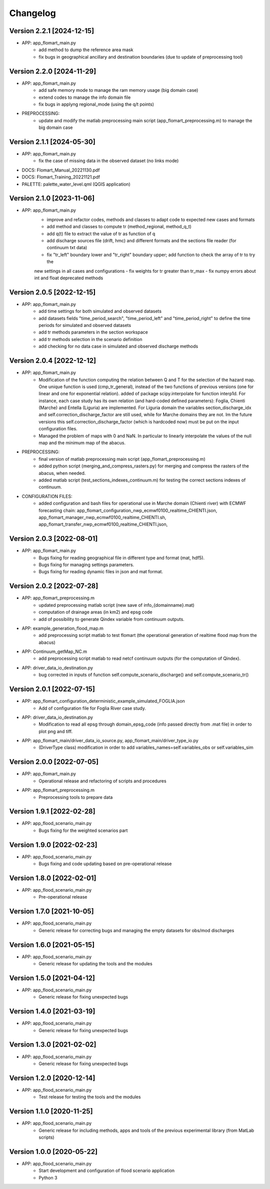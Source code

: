 =========
Changelog
=========

Version 2.2.1 [2024-12-15]
**************************

- APP: app_flomart_main.py
	- add method to dump the reference area mask
	- fix bugs in geographical ancillary and destination boundaries (due to update of preprocessing tool)

Version 2.2.0 [2024-11-29]
**************************

- APP: app_flomart_main.py
	- add safe memory mode to manage the ram memory usage (big domain case)
	- extend codes to manage the info domain file
	- fix bugs in applyng regional_mode (using the q/t points)
	
- PREPROCESSING: 
    - update and modify the matlab preprocessing main script (app_flomart_preprocessing.m) to manage the big domain case

Version 2.1.1 [2024-05-30]
**************************

- APP: app_flomart_main.py
	- fix the case of missing data in the observed dataset (no links mode)

- DOCS: Flomart_Manual_20221130.pdf
- DOCS: Flomart_Training_20221121.pdf

- PALETTE: palette_water_level.qml (QGIS application)

	
Version 2.1.0 [2023-11-06]
**************************
- APP: app_flomart_main.py
	- improve and refactor codes, methods and classes to adapt code to expected new cases and formats
	- add method and classes to compute tr (method_regional, method_q_t)
	- add q(t) file to extract the value of tr as function of q
	- add discharge sources file (drift, hmc) and different formats and the sections file reader (for continuum txt data)
	- fix "tr_left" boundary lower and "tr_right" boundary upper; add function to check the array of tr to try the
	new settings in all cases and configurations
	- fix weights for tr greater than tr_max
	- fix numpy errors about int and float deprecated methods 
	
	
Version 2.0.5 [2022-12-15]
**************************
- APP: app_flomart_main.py
	- add time settings for both simulated and observed datasets
	- add datasets fields "time_period_search", "time_period_left" and "time_period_right" to define
	  the time periods for simulated and observed datasets
	- add tr methods parameters in the section workspace
	- add tr methods selection in the scenario definition
	- add checking for no data case in simulated and observed discharge methods

Version 2.0.4 [2022-12-12]
**************************
- APP: app_flomart_main.py
	- Modification of the function computing the relation between Q and T for the selection of the hazard map. 
	  One unique function is used (cmp_tr_general), instead of the two functions of previous versions (one for linear and one for exponential relation).
	  added of package scipy.interpolate for function interp1d. For instance, each case study has its own relation (and hard-coded defined parameters):
	  Foglia, Chienti (Marche) and Entella (Liguria) are implemented. For Liguria domain the variables section_discharge_idx and self.correction_discharge_factor
	  are still used, while for Marche domains they are not. Im the future versions this self.correction_discharge_factor (which is hardcoded now) must be put
	  on the input configuration files. 
	- Managed the problem of maps with 0 and NaN. In particular to linearly interpolate the values of the null map and the minimum map of the abacus.
	
- PREPROCESSING: 
        - final version of matlab preprocessing main script (app_flomart_preprocessing.m)
        - added python script (merging_and_compress_rasters.py) for merging and compress the rasters of the abacus, when needed.
        - added matlab script (test_sections_indexes_continuum.m) for testing the correct sections indexes of continuum. 

- CONFIGURATION FILES:
        - added configuration and bash files for operational use in Marche domain (Chienti river) with ECMWF forecasting chain: 
          app_flomart_configuration_nwp_ecmwf0100_realtime_CHIENTI.json,
          app_flomart_manager_nwp_ecmwf0100_realtime_CHIENTI.sh,
          app_flomart_transfer_nwp_ecmwf0100_realtime_CHIENTI.json,
          
Version 2.0.3 [2022-08-01]
**************************
- APP: app_flomart_main.py
	- Bugs fixing for reading geographical file in different type and format (mat, hdf5).
	- Bugs fixing for managing settings parameters.
	- Bugs fixing for reading dynamic files in json and mat format.

Version 2.0.2 [2022-07-28]
**************************
- APP: app_flomart_preprocessing.m 
	- updated preprocessing matlab script (new save of info_{domainname}.mat) 
	- computation of drainage areas (in km2) and epsg code
	- add of possibility to generate Qindex variable from continuum outputs.
- APP: example_generation_flood_map.m	 
	- add preprocessing script matlab to test flomart (the operational generation of realtime flood map from the abacus) 
- APP: Continuum_getMap_NC.m
	- add preprocessing script matlab to read netcf continuum outputs (for the computation of Qindex). 
- APP: driver_data_io_destination.py
	- bug corrected in inputs of function self.compute_scenario_discharge() and self.compute_scenario_tr()

Version 2.0.1 [2022-07-15]
**************************
- APP: app_flomart_configuration_deterministic_example_simulated_FOGLIA.json 
	- Add of configuration file for Foglia River case study. 

- APP: driver_data_io_destination.py
	- Modification to read all epsg through domain_epsg_code (info passed directly from .mat file) in order to plot png and tiff.

- APP: app_flomart_main/driver_data_io_source.py, app_flomart_main/driver_type_io.py
	- (DriverType class) modification in order to add variables_names=self.variables_obs or self.variables_sim 

Version 2.0.0 [2022-07-05]
**************************
- APP: app_flomart_main.py
	- Operational release and refactoring of scripts and procedures
- APP: app_flomart_preprocessing.m
	- Preprocessing tools to prepare data 

Version 1.9.1 [2022-02-28]
**************************
- APP: app_flood_scenario_main.py
	- Bugs fixing for the weighted scenarios part

Version 1.9.0 [2022-02-23]
**************************
- APP: app_flood_scenario_main.py
	- Bugs fixing and code updating based on pre-operational release

Version 1.8.0 [2022-02-01]
**************************
- APP: app_flood_scenario_main.py
	- Pre-operational release
	
Version 1.7.0 [2021-10-05]
**************************
- APP: app_flood_scenario_main.py
	- Generic release for correcting bugs and managing the empty datasets for obs/mod discharges
	
Version 1.6.0 [2021-05-15]
**************************
- APP: app_flood_scenario_main.py
	- Generic release for updating the tools and the modules

Version 1.5.0 [2021-04-12]
**************************
- APP: app_flood_scenario_main.py
	- Generic release for fixing unexpected bugs

Version 1.4.0 [2021-03-19]
**************************
- APP: app_flood_scenario_main.py
	- Generic release for fixing unexpected bugs

Version 1.3.0 [2021-02-02]
**************************
- APP: app_flood_scenario_main.py
	- Generic release for fixing unexpected bugs

Version 1.2.0 [2020-12-14]
**************************
- APP: app_flood_scenario_main.py
	- Test release for testing the tools and the modules

Version 1.1.0 [2020-11-25]
**************************
- APP: app_flood_scenario_main.py
    - Generic release for including methods, apps and tools of the previous experimental library (from MatLab scripts)

Version 1.0.0 [2020-05-22]
**************************
- APP: app_flood_scenario_main.py
    - Start development and configuration of flood scenario application
    - Python 3

